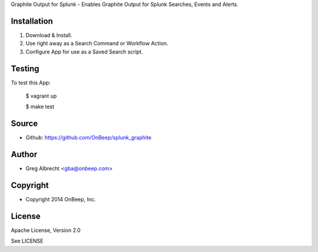Graphite Output for Splunk - Enables Graphite Output for Splunk Searches, Events
and Alerts.


Installation
============
#. Download & Install.
#. Use right away as a Search Command or Workflow Action.
#. Configure App for use as a Saved Search script.


Testing
=======

To test this App:

    $ vagrant up
    
    $ make test


Source
======
* Github: https://github.com/OnBeep/splunk_graphite


Author
======
* Greg Albrecht <gba@onbeep.com>


Copyright
=========
* Copyright 2014 OnBeep, Inc.


License
=======
Apache License, Version 2.0

See LICENSE
